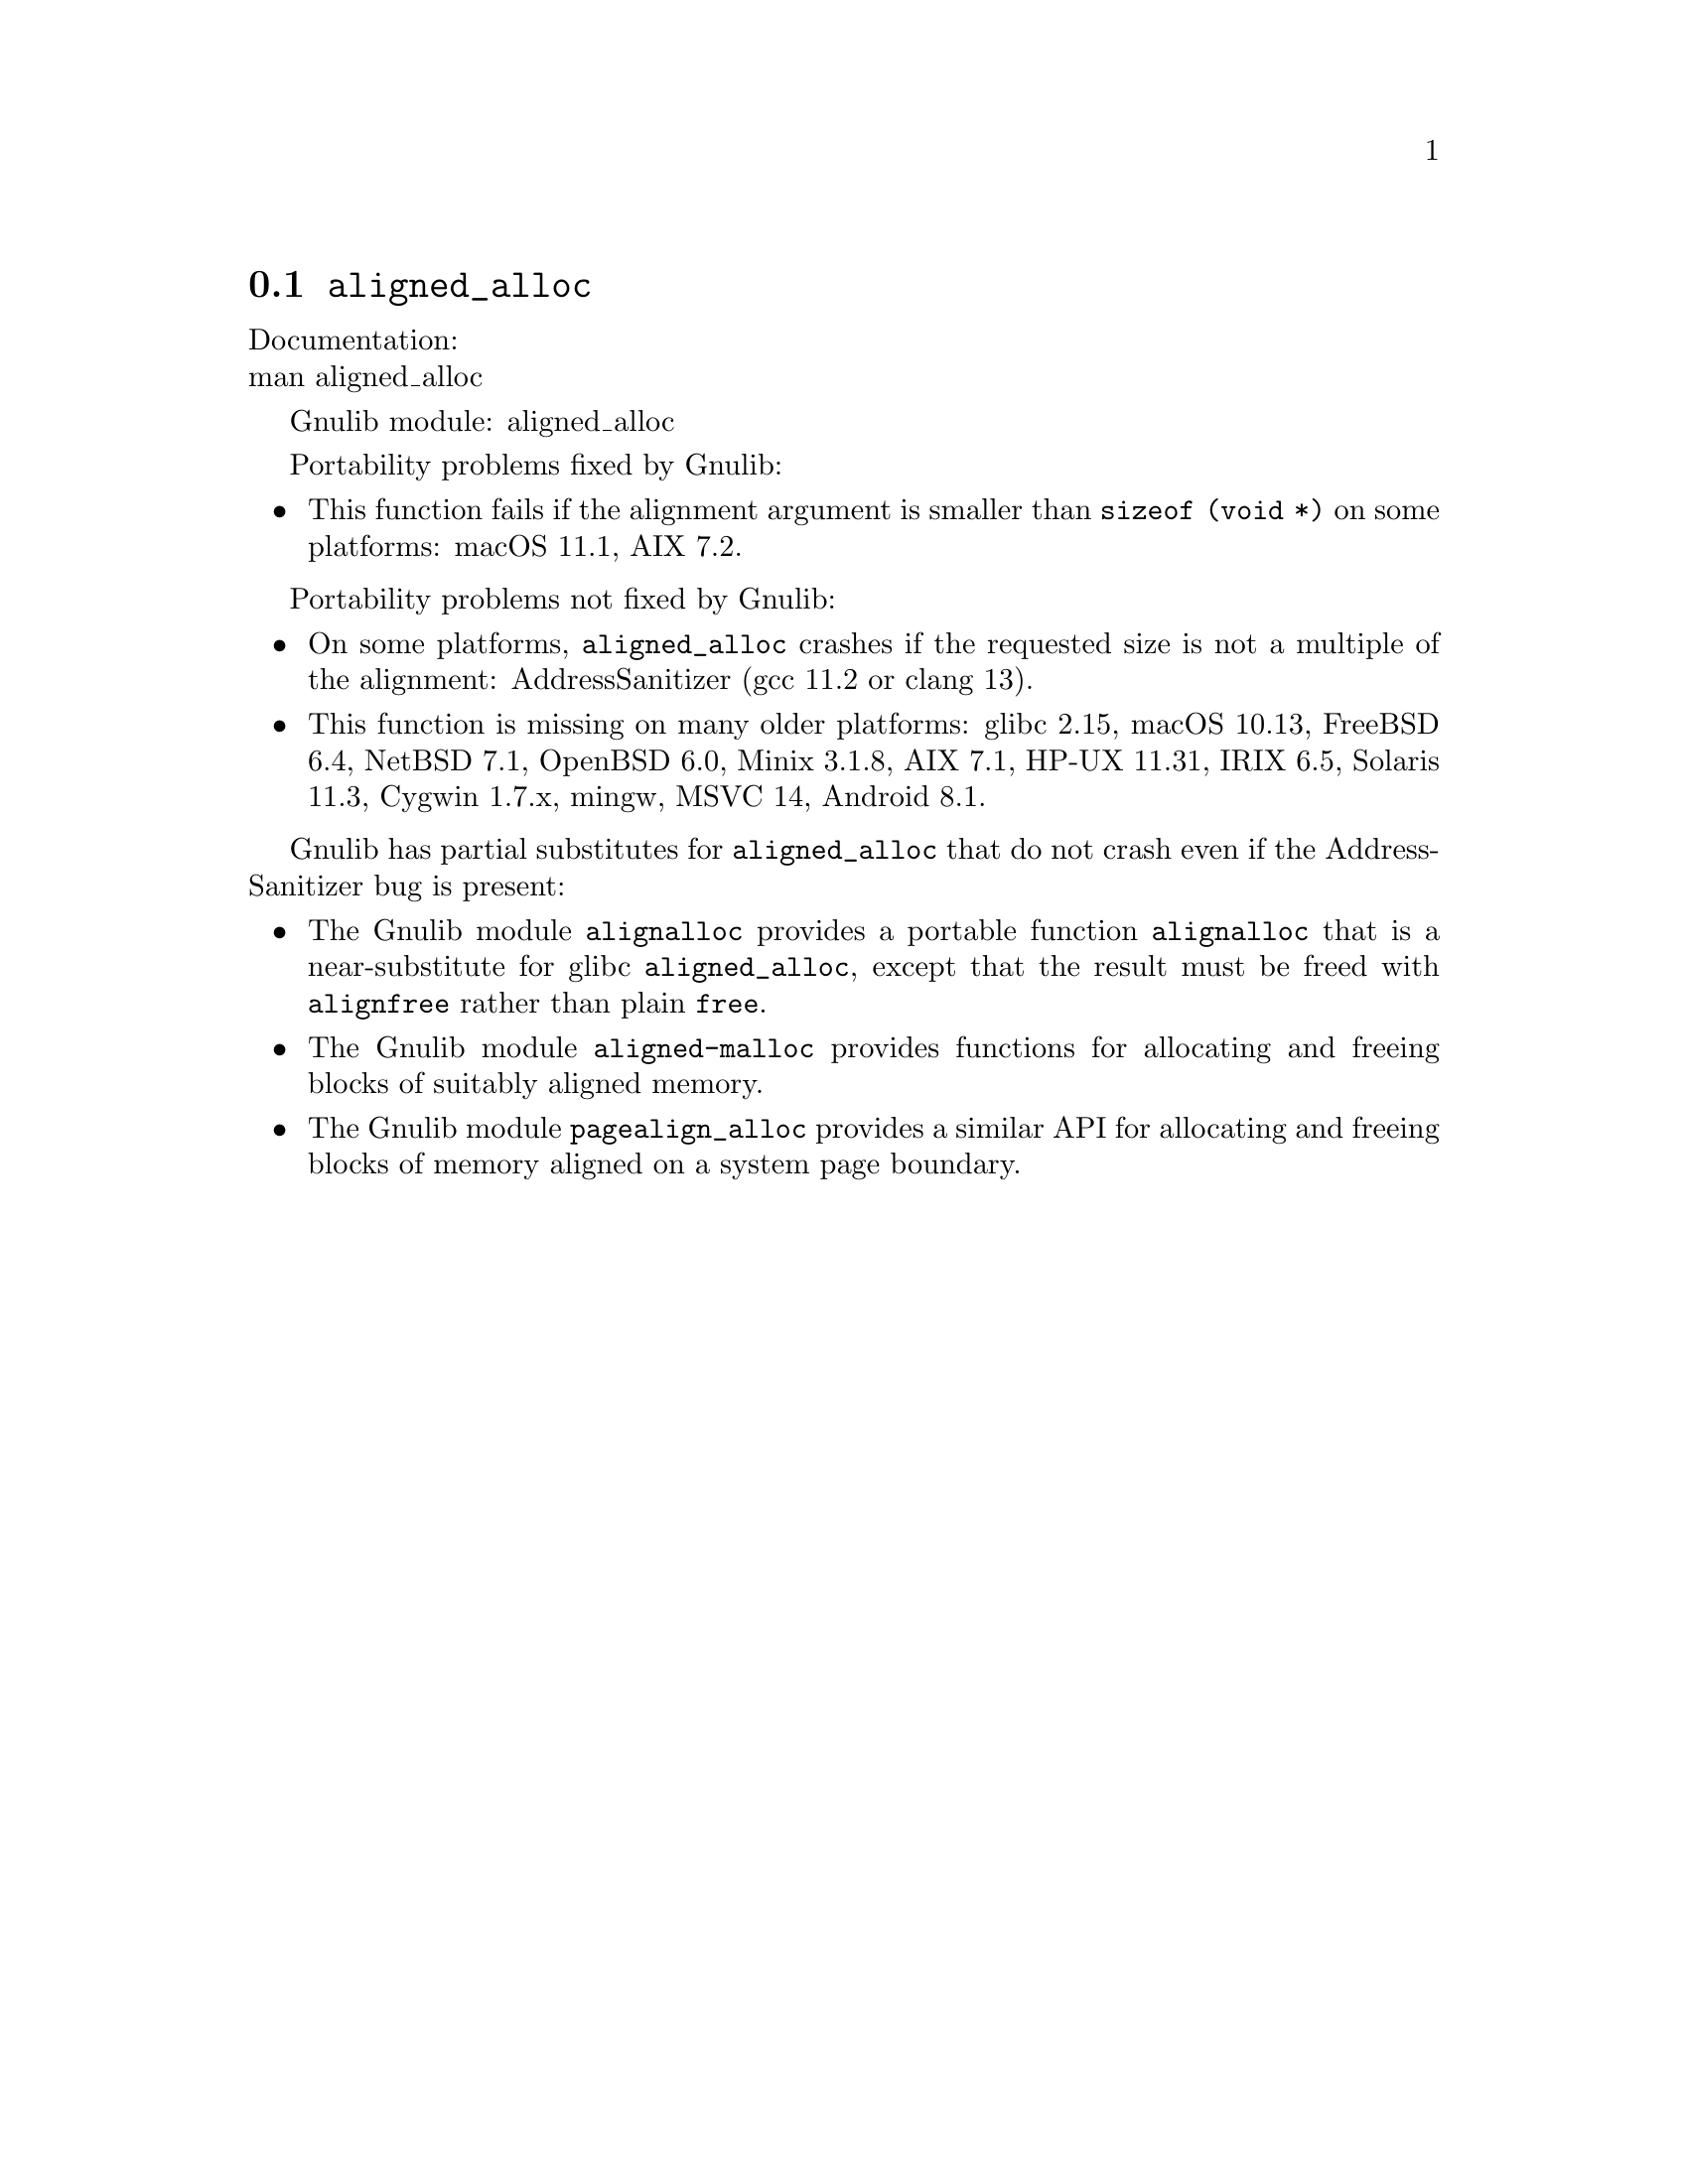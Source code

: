 @node aligned_alloc
@section @code{aligned_alloc}
@findex aligned_alloc

Documentation:@* @uref{https://www.kernel.org/doc/man-pages/online/pages/man3/aligned_alloc.3.html,,man aligned_alloc}

Gnulib module: aligned_alloc

Portability problems fixed by Gnulib:
@itemize
@item
This function fails if the alignment argument is smaller than
@code{sizeof (void *)} on some platforms:
macOS 11.1, AIX 7.2.
@end itemize

Portability problems not fixed by Gnulib:
@itemize
@item
On some platforms, @code{aligned_alloc} crashes if the requested size is
not a multiple of the alignment:
AddressSanitizer (gcc 11.2 or clang 13).

@item
This function is missing on many older platforms:
glibc 2.15, macOS 10.13, FreeBSD 6.4, NetBSD 7.1, OpenBSD 6.0, Minix 3.1.8, AIX 7.1, HP-UX 11.31, IRIX 6.5, Solaris 11.3, Cygwin 1.7.x, mingw, MSVC 14, Android 8.1.
@end itemize

Gnulib has partial substitutes for @code{aligned_alloc}
that do not crash even if the AddressSanitizer bug is present:

@itemize
@item
The Gnulib module @code{alignalloc} provides a portable function
@code{alignalloc} that is a near-substitute for glibc
@code{aligned_alloc}, except that the result must be freed
with @code{alignfree} rather than plain @code{free}.

@item
The Gnulib module @code{aligned-malloc} provides functions for
allocating and freeing blocks of suitably aligned memory.

@item
The Gnulib module @code{pagealign_alloc} provides a similar API for
allocating and freeing blocks of memory aligned on a system page boundary.
@end itemize
